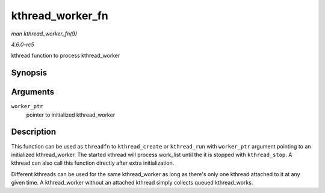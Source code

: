 .. -*- coding: utf-8; mode: rst -*-

.. _API-kthread-worker-fn:

=================
kthread_worker_fn
=================

*man kthread_worker_fn(9)*

*4.6.0-rc5*

kthread function to process kthread_worker


Synopsis
========

.. c:function:: int kthread_worker_fn( void * worker_ptr )

Arguments
=========

``worker_ptr``
    pointer to initialized kthread_worker


Description
===========

This function can be used as ``threadfn`` to ``kthread_create`` or
``kthread_run`` with ``worker_ptr`` argument pointing to an initialized
kthread_worker. The started kthread will process work_list until the
it is stopped with ``kthread_stop``. A kthread can also call this
function directly after extra initialization.

Different kthreads can be used for the same kthread_worker as long as
there's only one kthread attached to it at any given time. A
kthread_worker without an attached kthread simply collects queued
kthread_works.


.. ------------------------------------------------------------------------------
.. This file was automatically converted from DocBook-XML with the dbxml
.. library (https://github.com/return42/sphkerneldoc). The origin XML comes
.. from the linux kernel, refer to:
..
.. * https://github.com/torvalds/linux/tree/master/Documentation/DocBook
.. ------------------------------------------------------------------------------
